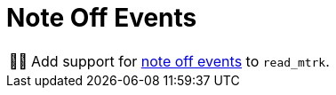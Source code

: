 :tip-caption: 💡
:note-caption: ℹ️
:important-caption: ⚠️
:task-caption: 👨‍🔧

= Note Off Events

[NOTE,caption={task-caption}]
====
Add support for link:../../../background-information/midi.asciidoc#noteoff[note off events] to `read_mtrk`.
====
